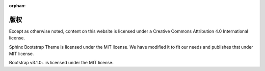 :orphan:

版权
====

Except as otherwise noted, content on this website is licensed under a Creative Commons Attribution 4.0 International license.

Sphinx Bootstrap Theme is licensed under the MIT license. We have modified it to fit our needs and publishes that under MIT license.

Bootstrap v3.1.0+ is licensed under the MIT license.